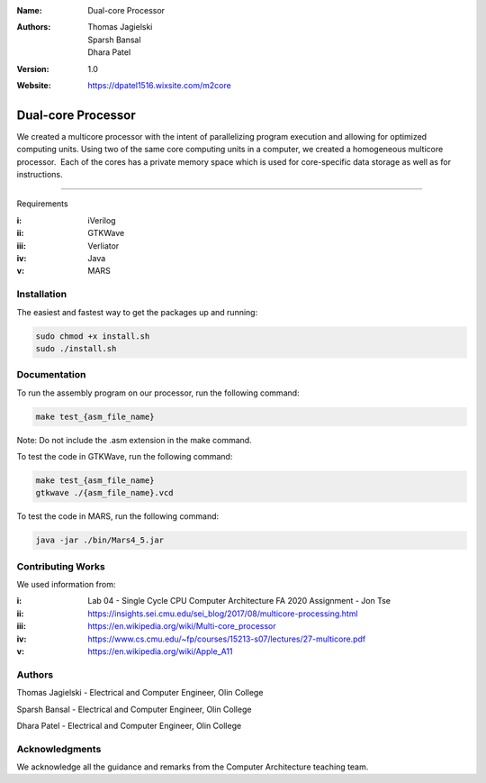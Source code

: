 :Name: Dual-core Processor 
:Authors: Thomas Jagielski, Sparsh Bansal, Dhara Patel
:Version: 1.0
:Website: https://dpatel1516.wixsite.com/m2core

===== 
Dual-core Processor
===== 

We created a multicore processor with the intent of parallelizing program execution and allowing for optimized computing units. Using two of the same core computing units in a computer, we created a homogeneous multicore processor.  Each of the cores has a private memory space which is used for core-specific data storage as well as for instructions.

============

Requirements

:i: iVerilog
:ii: GTKWave
:iii: Verliator
:iv: Java
:v: MARS

Installation
============

The easiest and fastest way to get the packages up and running:

.. code-block:: bash

    sudo chmod +x install.sh 
    sudo ./install.sh
    
    
Documentation
=============

To run the assembly program on our processor, run the following command:

.. code-block:: bash

    make test_{asm_file_name}

Note: Do not include the .asm extension in the make command.

To test the code in GTKWave, run the following command:

.. code-block:: bash

    make test_{asm_file_name}
    gtkwave ./{asm_file_name}.vcd

To test the code in MARS, run the following command: 

.. code-block:: bash

    java -jar ./bin/Mars4_5.jar
    

Contributing Works
==================

We used information from:

:i: Lab 04 - Single Cycle CPU Computer Architecture FA 2020 Assignment - Jon Tse  

:ii: https://insights.sei.cmu.edu/sei_blog/2017/08/multicore-processing.html

:iii: https://en.wikipedia.org/wiki/Multi-core_processor

:iv: https://www.cs.cmu.edu/~fp/courses/15213-s07/lectures/27-multicore.pdf

:v: https://en.wikipedia.org/wiki/Apple_A11

Authors
======
Thomas Jagielski - Electrical and Computer Engineer, Olin College

Sparsh Bansal - Electrical and Computer Engineer, Olin College

Dhara Patel - Electrical and Computer Engineer, Olin College

Acknowledgments
======

We acknowledge all the guidance and remarks from the Computer Architecture teaching team.
